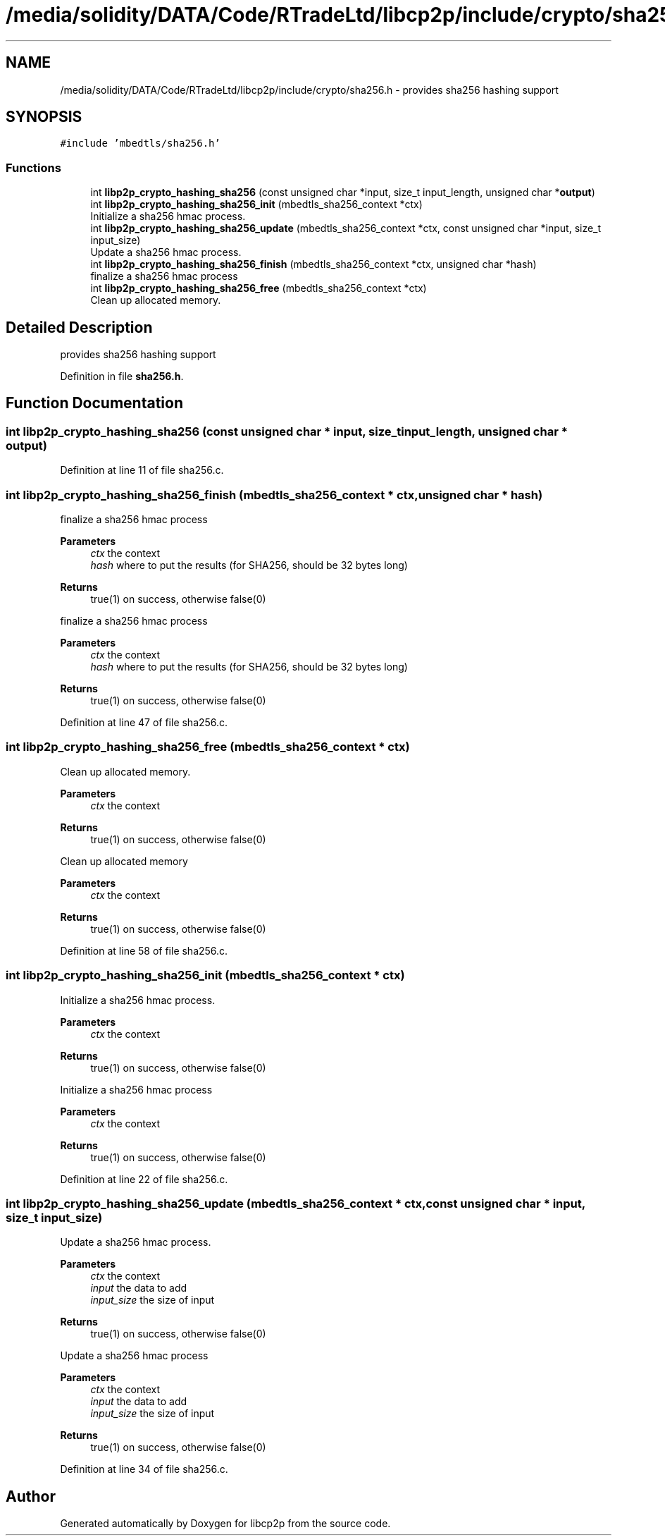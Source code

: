 .TH "/media/solidity/DATA/Code/RTradeLtd/libcp2p/include/crypto/sha256.h" 3 "Thu Aug 6 2020" "libcp2p" \" -*- nroff -*-
.ad l
.nh
.SH NAME
/media/solidity/DATA/Code/RTradeLtd/libcp2p/include/crypto/sha256.h \- provides sha256 hashing support  

.SH SYNOPSIS
.br
.PP
\fC#include 'mbedtls/sha256\&.h'\fP
.br

.SS "Functions"

.in +1c
.ti -1c
.RI "int \fBlibp2p_crypto_hashing_sha256\fP (const unsigned char *input, size_t input_length, unsigned char *\fBoutput\fP)"
.br
.ti -1c
.RI "int \fBlibp2p_crypto_hashing_sha256_init\fP (mbedtls_sha256_context *ctx)"
.br
.RI "Initialize a sha256 hmac process\&. "
.ti -1c
.RI "int \fBlibp2p_crypto_hashing_sha256_update\fP (mbedtls_sha256_context *ctx, const unsigned char *input, size_t input_size)"
.br
.RI "Update a sha256 hmac process\&. "
.ti -1c
.RI "int \fBlibp2p_crypto_hashing_sha256_finish\fP (mbedtls_sha256_context *ctx, unsigned char *hash)"
.br
.RI "finalize a sha256 hmac process "
.ti -1c
.RI "int \fBlibp2p_crypto_hashing_sha256_free\fP (mbedtls_sha256_context *ctx)"
.br
.RI "Clean up allocated memory\&. "
.in -1c
.SH "Detailed Description"
.PP 
provides sha256 hashing support 


.PP
Definition in file \fBsha256\&.h\fP\&.
.SH "Function Documentation"
.PP 
.SS "int libp2p_crypto_hashing_sha256 (const unsigned char * input, size_t input_length, unsigned char * output)"

.PP
Definition at line 11 of file sha256\&.c\&.
.SS "int libp2p_crypto_hashing_sha256_finish (mbedtls_sha256_context * ctx, unsigned char * hash)"

.PP
finalize a sha256 hmac process 
.PP
\fBParameters\fP
.RS 4
\fIctx\fP the context 
.br
\fIhash\fP where to put the results (for SHA256, should be 32 bytes long) 
.RE
.PP
\fBReturns\fP
.RS 4
true(1) on success, otherwise false(0)
.RE
.PP
finalize a sha256 hmac process 
.PP
\fBParameters\fP
.RS 4
\fIctx\fP the context 
.br
\fIhash\fP where to put the results (for SHA256, should be 32 bytes long) 
.RE
.PP
\fBReturns\fP
.RS 4
true(1) on success, otherwise false(0) 
.RE
.PP

.PP
Definition at line 47 of file sha256\&.c\&.
.SS "int libp2p_crypto_hashing_sha256_free (mbedtls_sha256_context * ctx)"

.PP
Clean up allocated memory\&. 
.PP
\fBParameters\fP
.RS 4
\fIctx\fP the context 
.RE
.PP
\fBReturns\fP
.RS 4
true(1) on success, otherwise false(0)
.RE
.PP
Clean up allocated memory 
.PP
\fBParameters\fP
.RS 4
\fIctx\fP the context 
.RE
.PP
\fBReturns\fP
.RS 4
true(1) on success, otherwise false(0) 
.RE
.PP

.PP
Definition at line 58 of file sha256\&.c\&.
.SS "int libp2p_crypto_hashing_sha256_init (mbedtls_sha256_context * ctx)"

.PP
Initialize a sha256 hmac process\&. 
.PP
\fBParameters\fP
.RS 4
\fIctx\fP the context 
.RE
.PP
\fBReturns\fP
.RS 4
true(1) on success, otherwise false(0)
.RE
.PP
Initialize a sha256 hmac process 
.PP
\fBParameters\fP
.RS 4
\fIctx\fP the context 
.RE
.PP
\fBReturns\fP
.RS 4
true(1) on success, otherwise false(0) 
.RE
.PP

.PP
Definition at line 22 of file sha256\&.c\&.
.SS "int libp2p_crypto_hashing_sha256_update (mbedtls_sha256_context * ctx, const unsigned char * input, size_t input_size)"

.PP
Update a sha256 hmac process\&. 
.PP
\fBParameters\fP
.RS 4
\fIctx\fP the context 
.br
\fIinput\fP the data to add 
.br
\fIinput_size\fP the size of input 
.RE
.PP
\fBReturns\fP
.RS 4
true(1) on success, otherwise false(0)
.RE
.PP
Update a sha256 hmac process 
.PP
\fBParameters\fP
.RS 4
\fIctx\fP the context 
.br
\fIinput\fP the data to add 
.br
\fIinput_size\fP the size of input 
.RE
.PP
\fBReturns\fP
.RS 4
true(1) on success, otherwise false(0) 
.RE
.PP

.PP
Definition at line 34 of file sha256\&.c\&.
.SH "Author"
.PP 
Generated automatically by Doxygen for libcp2p from the source code\&.

